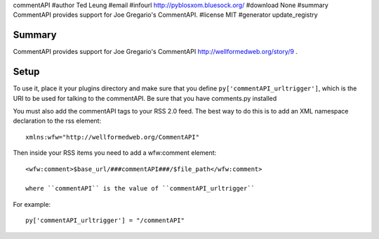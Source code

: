 commentAPI
#author Ted Leung
#email 
#infourl http://pyblosxom.bluesock.org/
#download None
#summary CommentAPI provides support for Joe Gregario's CommentAPI.
#license MIT
#generator update_registry

Summary
=======

CommentAPI provides support for Joe Gregario's CommentAPI
http://wellformedweb.org/story/9 .


Setup
=====

To use it, place it your plugins directory and make sure that you
define ``py['commentAPI_urltrigger']``, which is the URI to be used
for talking to the commentAPI.  Be sure that you have comments.py
installed

You must also add the commentAPI tags to your RSS 2.0 feed.  The best
way to do this is to add an XML namespace declaration to the rss
element::

    xmlns:wfw="http://wellformedweb.org/CommentAPI"
    

Then inside your RSS items you need to add a wfw:comment element::

    <wfw:comment>$base_url/###commentAPI###/$file_path</wfw:comment>
    
    where ``commentAPI`` is the value of ``commentAPI_urltrigger``


For example::

    py['commentAPI_urltrigger'] = "/commentAPI"
